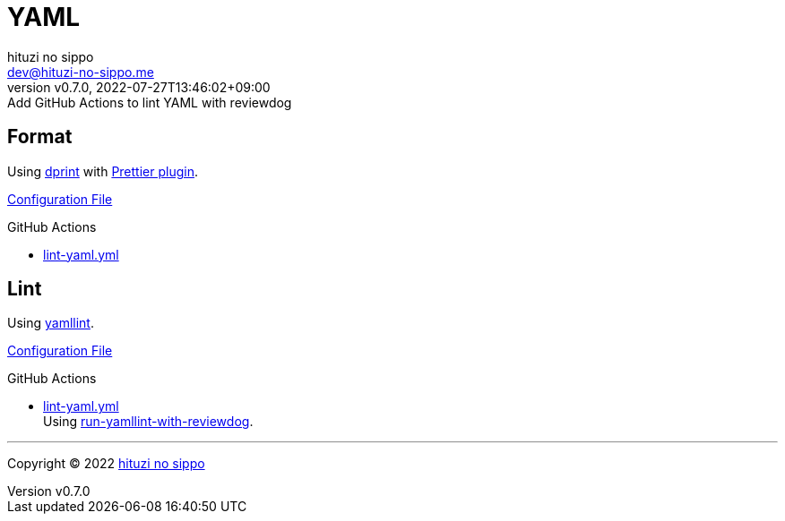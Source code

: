 = YAML
:author: hituzi no sippo
:email: dev@hituzi-no-sippo.me
:revnumber: v0.7.0
:revdate: 2022-07-27T13:46:02+09:00
:revremark: Add GitHub Actions to lint YAML with reviewdog
:description: YAML
:copyright: Copyright (C) 2022 {author}
// Custom Attributes
:creation_date: 2022-07-25T17:24:07+09:00
:github_url: https://github.com
:root_directory: ../../..
:workflows_directory: {root_directory}/.github/workflows

== Format

:dprint_url: https://dprint.dev/
:prettier_plugin_link: link:{dprint_url}/plugins/prettier[Prettier plugin^]
Using link:{dprint_url}[dprint^] with {prettier_plugin_link}.

link:{root_directory}/.dprint.json[Configuration File^]

:filename: lint-yaml.yml
.GitHub Actions
* link:{workflows_directory}/{filename}[{filename}^]

== Lint

:yamllint_link: link:https://yamllint.readthedocs.io[yamllint^]
Using {yamllint_link}.

link:{root_directory}/.yamllint.yml[Configuration File^]

:filename: lint-yaml.yml
:github_actions_marketplace_url: {github_url}/marketplace/actions
:run_yamllint_with_reviewdog_link: link:{github_actions_marketplace_url}/run-yamllint-with-reviewdog[run-yamllint-with-reviewdog^]
.GitHub Actions
* link:{workflows_directory}/{filename}[{filename}^] +
  Using {run_yamllint_with_reviewdog_link}.


'''

:author_link: link:https://github.com/hituzi-no-sippo[{author}^]
Copyright (C) 2022 {author_link}

